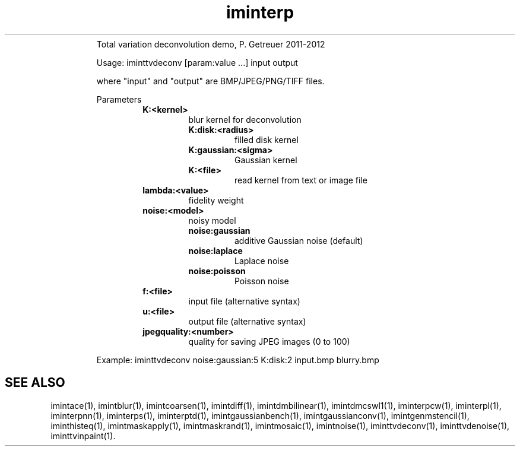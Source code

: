 .\"Text automatically generated by txt2man
.TH iminterp  "20130706" "1" ""
.RS
Total variation deconvolution demo, P. Getreuer 2011-2012
.PP
Usage: iminttvdeconv [param:value \.\.\.] input output
.PP
where "input" and "output" are BMP/JPEG/PNG/TIFF files.
.PP
Parameters
.RS
.TP
.B
K:<kernel>
blur kernel for deconvolution
.RS
.TP
.B
K:disk:<radius>
filled disk kernel
.TP
.B
K:gaussian:<sigma>
Gaussian kernel
.TP
.B
K:<file>
read kernel from text or image file
.RE
.TP
.B
lambda:<value>
fidelity weight
.TP
.B
noise:<model>
noisy model
.RS
.TP
.B
noise:gaussian
additive Gaussian noise (default)
.TP
.B
noise:laplace
Laplace noise
.TP
.B
noise:poisson
Poisson noise
.RE
.TP
.B
f:<file>
input file (alternative syntax)
.TP
.B
u:<file>
output file (alternative syntax)
.TP
.B
jpegquality:<number>
quality for saving JPEG images (0 to 100)
.RE
.PP
Example: 
iminttvdeconv noise:gaussian:5 K:disk:2 input.bmp blurry.bmp
.SH "SEE ALSO"
imintace(1), imintblur(1), imintcoarsen(1), imintdiff(1), imintdmbilinear(1), imintdmcswl1(1), iminterpcw(1), iminterpl(1), iminterpnn(1), iminterps(1), iminterptd(1), imintgaussianbench(1), imintgaussianconv(1), imintgenmstencil(1), iminthisteq(1), imintmaskapply(1), imintmaskrand(1), imintmosaic(1), imintnoise(1), iminttvdeconv(1), iminttvdenoise(1), iminttvinpaint(1).
.PP
